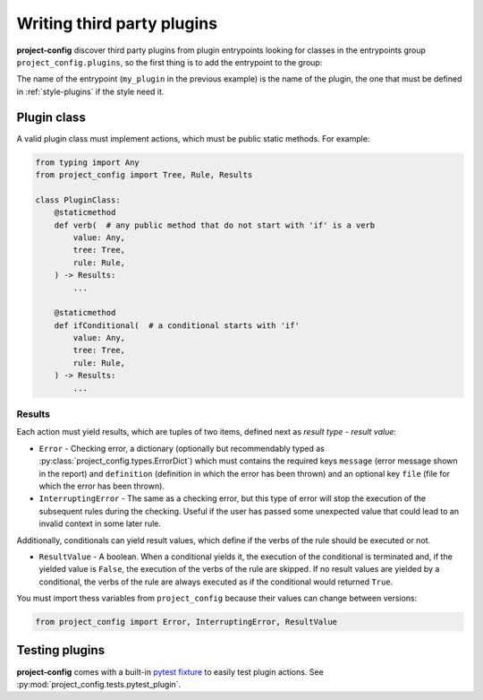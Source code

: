 ***************************
Writing third party plugins
***************************

.. seealso::

   :doc:`../reference/plugins`

**project-config** discover third party plugins from plugin entrypoints
looking for classes in the entrypoints group ``project_config.plugins``,
so the first thing is to add the entrypoint to the group:

.. tabs::

   .. tab:: poetry

      .. code-block:: toml

         [tool.poetry.plugins."project_config.plugins"]
         my_plugin = "package.subpackage.my_plugin_module:PluginClass"

   .. tab:: setup.cfg

      .. code-block:: ini

         [options.entry_points]
         project_config.plugins =
             my_plugin = package.subpackage.my_plugin_module:PluginClass

   .. tab:: setup.py

      .. code-block:: python

         entry_points = {
             "project_config.plugins": [
                 "my_plugin = package.subpackage.my_plugin_module:PluginClass",
             ],
         }

The name of the entrypoint (``my_plugin`` in the previous example)
is the name of the plugin, the one that must be defined in :ref:`style-plugins`
if the style need it.

Plugin class
============

A valid plugin class must implement actions, which must be public static
methods. For example:

.. code-block:: python

   from typing import Any
   from project_config import Tree, Rule, Results

   class PluginClass:
       @staticmethod
       def verb(  # any public method that do not start with 'if' is a verb
           value: Any,
           tree: Tree,
           rule: Rule,
       ) -> Results:
           ...

       @staticmethod
       def ifConditional(  # a conditional starts with 'if'
           value: Any,
           tree: Tree,
           rule: Rule,
       ) -> Results:
           ...

.. function:: action(value: typing.Any, tree: project_config.tree.Tree, rule: project_config.types.Rule) -> project_config.types.Results

   Action definition.

   :param value: Value that takes the action. It could be of any type, it depends to the action.
   :type value: typing.Any
   :param tree: Tree of files and directories that takes the action in the ``files`` property of the rule.
   :type tree: :py:class:`project_config.tree.Tree`
   :param rule: Complete rule dictionary in which the action is being executed.
   :type rule: :py:class:`project_config.types.Rule`

   :yield: Checking results.
   :rtype: :py:class:`project_config.types.Results`

Results
-------

Each action must yield results, which are tuples of two items,
defined next as `result type` - `result value`:

* ``Error`` - Checking error, a dictionary (optionally but recommendably typed as :py:class:`project_config.types.ErrorDict`) which must contains the required keys ``message`` (error message shown in the report) and ``definition`` (definition in which the error has been thrown) and an optional key ``file`` (file for which the error has been thrown).
* ``InterruptingError`` - The same as a checking error, but this type of error will stop the execution of the subsequent rules during the checking. Useful if the user has passed some unexpected value that could lead to an invalid context in some later rule.

Additionally, conditionals can yield result values, which
define if the verbs of the rule should be executed or not.

* ``ResultValue`` - A boolean. When a conditional yields it, the execution of the conditional is terminated and, if the yielded value is ``False``, the execution of the verbs of the rule are skipped. If no result values are yielded by a conditional, the verbs of the rule are always executed as if the conditional would returned ``True``.

You must import thess variables from ``project_config`` because their
values can change between versions:

.. code-block:: python

   from project_config import Error, InterruptingError, ResultValue

.. seealso::

   The best way to learn the most common patterns to write plugins
   is checking the source code of the simplest built-in plugins:

   * :py:class:`project_config.plugins.include.IncludePlugin`
   * :py:class:`project_config.plugins.jmespath.JMESPathPlugin`


Testing plugins
===============

**project-config** comes with a built-in `pytest fixture`_ to
easily test plugin actions. See
:py:mod:`project_config.tests.pytest_plugin`.

.. _pytest fixture: https://docs.pytest.org/en/latest/explanation/fixtures.html
